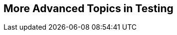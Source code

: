 [[part4]]
[part]
== More Advanced Topics in Testing

[partintro]
--

"Oh my gosh, what?  Another section?  Harry, I'm exhausted. It's already 
been four hundred pages; I don't think I can handle a whole nother section
of the book.  Particularly not if it's called 'Advanced&rsquo;...maybe I can
get away with just skipping it?"

Oh no, you can't! This may be called the "advanced" section,
but it's full of really important topics for test-driven development (TDD) and web development.
No way can you skip it.
If anything, it's 'even more important' than the first two sections.

First off, we'll get into that sine qua non of web development: JavaScript.
Seeing how TDD works in another language can give you a whole new perspective.

We'll be talking about a key technique, "spiking",
which is where you relax the strict rules of TDD
and allow yourself a bit of exploratory hacking.

TIP: A common objection to TDD is "how can I write tests if I don't even know what I'm doing?"
  Spiking is the bit where you get to play around and figure things out,
  so you can come back and do it test-first later.

We'll be talking about how to integrate third-party systems, and how to test them. We'll cover mocking, which is hard to avoid.footnote:[Although not impossible! Check out the book https://www.cosmicpython.com[_Cosmic Python_], which has tips on testing without mocks. I happen to know that at least one of the two authors is incredibly wise.] in the world of Python testing.

We'll talk about text fixtures and server-side debugging, and how to set up a Continuous Integration (CI) environment.
None of these things are take-it-or-leave-it, optional, luxury extras for your project--they're all
vital!


Inevitably, the learning curve does get a little steeper in this section.
You may find yourself having to read things a couple of times before they sink in,
or you may find that things don't work on the first go,
and that you need to do a bit of debugging on your own.

But I encourage you to persist with it!
The harder it is, the more rewarding it is, right?
And, remember, I'm always happy to help if you're stuck;
just drop me an email at obeythetestinggoat@gmail.com.

Come on; I promise the best is yet to come!
--
